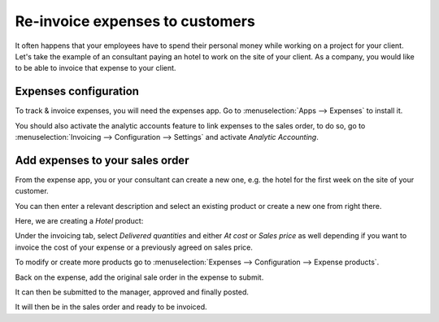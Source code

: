 ================================
Re-invoice expenses to customers
================================

It often happens that your employees have to spend their personal money
while working on a project for your client. Let's take the example of an
consultant paying an hotel to work on the site of your client. As a
company, you would like to be able to invoice that expense to your
client.

Expenses configuration
======================

To track & invoice expenses, you will need the expenses app. Go to
:menuselection:`Apps --> Expenses` to install it.

You should also activate the analytic accounts feature to link expenses
to the sales order, to do so, go to :menuselection:`Invoicing -->
Configuration --> Settings` and activate *Analytic Accounting*.

Add expenses to your sales order
================================

From the expense app, you or your consultant can create a new one, e.g.
the hotel for the first week on the site of your customer.

You can then enter a relevant description and select an existing product
or create a new one from right there.

.. image:: media/expense01.png
   :align: center

Here, we are creating a *Hotel* product:

.. image:: media/expense02.png
   :align: center

Under the invoicing tab, select *Delivered quantities* and either *At
cost* or *Sales price* as well depending if you want to invoice the
cost of your expense or a previously agreed on sales price.

.. image:: media/expense03.png
   :align: center

To modify or create more products go to :menuselection:`Expenses -->
Configuration --> Expense products`.

Back on the expense, add the original sale order in the expense to
submit.

.. image:: media/expense04.png
   :align: center

It can then be submitted to the manager, approved and finally posted.

.. image:: media/expense05.png
   :align: center

.. image:: media/expense06.png
   :align: center

.. image:: media/expense07.png
   :align: center

It will then be in the sales order and ready to be invoiced.
